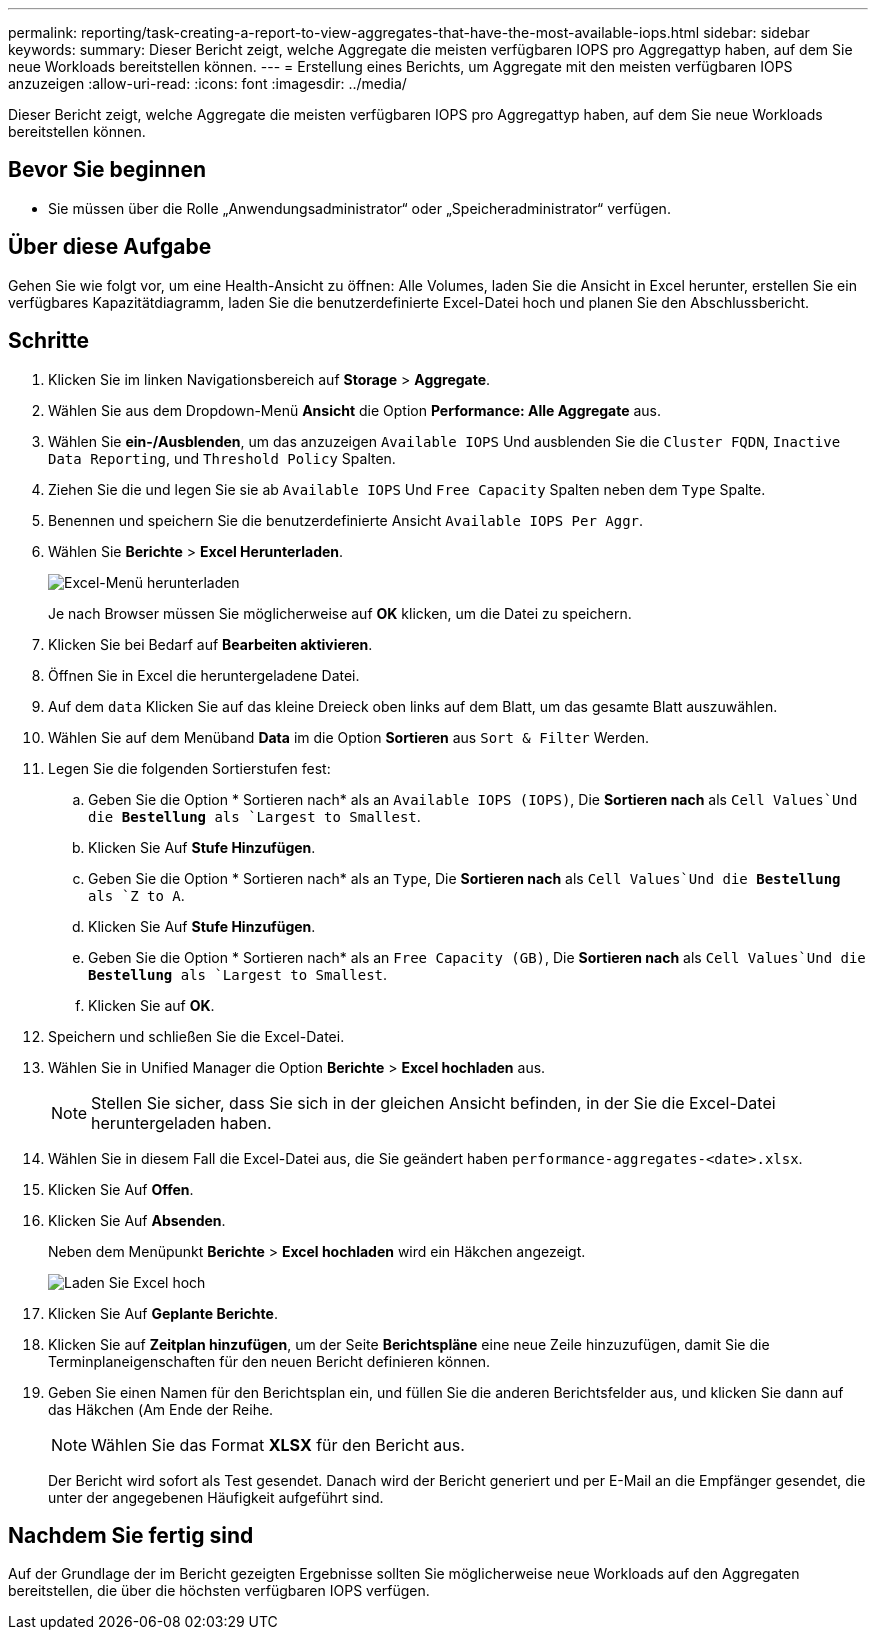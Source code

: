 ---
permalink: reporting/task-creating-a-report-to-view-aggregates-that-have-the-most-available-iops.html 
sidebar: sidebar 
keywords:  
summary: Dieser Bericht zeigt, welche Aggregate die meisten verfügbaren IOPS pro Aggregattyp haben, auf dem Sie neue Workloads bereitstellen können. 
---
= Erstellung eines Berichts, um Aggregate mit den meisten verfügbaren IOPS anzuzeigen
:allow-uri-read: 
:icons: font
:imagesdir: ../media/


[role="lead"]
Dieser Bericht zeigt, welche Aggregate die meisten verfügbaren IOPS pro Aggregattyp haben, auf dem Sie neue Workloads bereitstellen können.



== Bevor Sie beginnen

* Sie müssen über die Rolle „Anwendungsadministrator“ oder „Speicheradministrator“ verfügen.




== Über diese Aufgabe

Gehen Sie wie folgt vor, um eine Health-Ansicht zu öffnen: Alle Volumes, laden Sie die Ansicht in Excel herunter, erstellen Sie ein verfügbares Kapazitätdiagramm, laden Sie die benutzerdefinierte Excel-Datei hoch und planen Sie den Abschlussbericht.



== Schritte

. Klicken Sie im linken Navigationsbereich auf *Storage* > *Aggregate*.
. Wählen Sie aus dem Dropdown-Menü *Ansicht* die Option *Performance: Alle Aggregate* aus.
. Wählen Sie *ein-/Ausblenden*, um das anzuzeigen `Available IOPS` Und ausblenden Sie die `Cluster FQDN`, `Inactive Data Reporting`, und `Threshold Policy` Spalten.
. Ziehen Sie die und legen Sie sie ab `Available IOPS` Und `Free Capacity` Spalten neben dem `Type` Spalte.
. Benennen und speichern Sie die benutzerdefinierte Ansicht `Available IOPS Per Aggr`.
. Wählen Sie *Berichte* > *Excel Herunterladen*.
+
image::../media/download-excel-menu.png[Excel-Menü herunterladen]

+
Je nach Browser müssen Sie möglicherweise auf *OK* klicken, um die Datei zu speichern.

. Klicken Sie bei Bedarf auf *Bearbeiten aktivieren*.
. Öffnen Sie in Excel die heruntergeladene Datei.
. Auf dem `data` Klicken Sie auf das kleine Dreieck oben links auf dem Blatt, um das gesamte Blatt auszuwählen.
. Wählen Sie auf dem Menüband *Data* im die Option *Sortieren* aus `Sort & Filter` Werden.
. Legen Sie die folgenden Sortierstufen fest:
+
.. Geben Sie die Option * Sortieren nach* als an `Available IOPS (IOPS)`, Die *Sortieren nach* als `Cell Values`Und die *Bestellung* als `Largest to Smallest`.
.. Klicken Sie Auf *Stufe Hinzufügen*.
.. Geben Sie die Option * Sortieren nach* als an `Type`, Die *Sortieren nach* als `Cell Values`Und die *Bestellung* als `Z to A`.
.. Klicken Sie Auf *Stufe Hinzufügen*.
.. Geben Sie die Option * Sortieren nach* als an `Free Capacity (GB)`, Die *Sortieren nach* als `Cell Values`Und die *Bestellung* als `Largest to Smallest`.
.. Klicken Sie auf *OK*.


. Speichern und schließen Sie die Excel-Datei.
. Wählen Sie in Unified Manager die Option *Berichte* > *Excel hochladen* aus.
+
[NOTE]
====
Stellen Sie sicher, dass Sie sich in der gleichen Ansicht befinden, in der Sie die Excel-Datei heruntergeladen haben.

====
. Wählen Sie in diesem Fall die Excel-Datei aus, die Sie geändert haben `performance-aggregates-<date>.xlsx`.
. Klicken Sie Auf *Offen*.
. Klicken Sie Auf *Absenden*.
+
Neben dem Menüpunkt *Berichte* > *Excel hochladen* wird ein Häkchen angezeigt.

+
image::../media/upload-excel.png[Laden Sie Excel hoch]

. Klicken Sie Auf *Geplante Berichte*.
. Klicken Sie auf *Zeitplan hinzufügen*, um der Seite *Berichtspläne* eine neue Zeile hinzuzufügen, damit Sie die Terminplaneigenschaften für den neuen Bericht definieren können.
. Geben Sie einen Namen für den Berichtsplan ein, und füllen Sie die anderen Berichtsfelder aus, und klicken Sie dann auf das Häkchen (image:../media/blue-check.gif[""]Am Ende der Reihe.
+
[NOTE]
====
Wählen Sie das Format *XLSX* für den Bericht aus.

====
+
Der Bericht wird sofort als Test gesendet. Danach wird der Bericht generiert und per E-Mail an die Empfänger gesendet, die unter der angegebenen Häufigkeit aufgeführt sind.





== Nachdem Sie fertig sind

Auf der Grundlage der im Bericht gezeigten Ergebnisse sollten Sie möglicherweise neue Workloads auf den Aggregaten bereitstellen, die über die höchsten verfügbaren IOPS verfügen.
